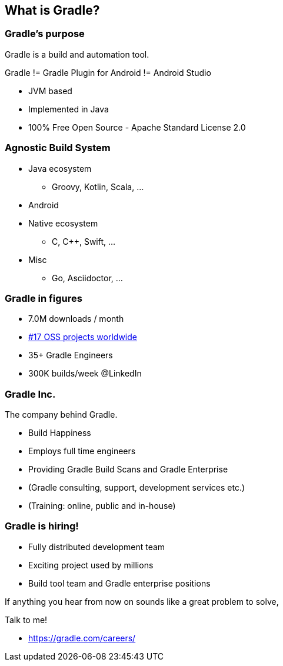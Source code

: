 == What is Gradle?

=== Gradle's purpose

Gradle is a build and automation tool.


[%step]
Gradle != Gradle Plugin for Android != Android Studio

* JVM based
* Implemented in Java
* 100% Free Open Source - Apache Standard License 2.0

=== Agnostic Build System

* Java ecosystem
** Groovy, Kotlin, Scala, ...
* Android
* Native ecosystem
** C, C++, Swift, ...
* Misc
** Go, Asciidoctor, ...

=== Gradle in figures

[%step]
* 7.0M downloads / month
* https://techcrunch.com/2017/04/07/tracking-the-explosive-growth-of-open-source-software/[#17 OSS projects worldwide]
* 35+ Gradle Engineers
* 300K builds/week @LinkedIn

=== Gradle Inc.

The company behind Gradle.

[%step]
* Build Happiness
* Employs full time engineers
* Providing Gradle Build Scans and Gradle Enterprise
* (Gradle consulting, support, development services etc.)
* (Training: online, public and in-house)

=== Gradle is hiring!

* Fully distributed development team
* Exciting project used by millions
* Build tool team and Gradle enterprise positions

If anything you hear from now on sounds like a great problem to solve,

Talk to me!

* https://gradle.com/careers/
